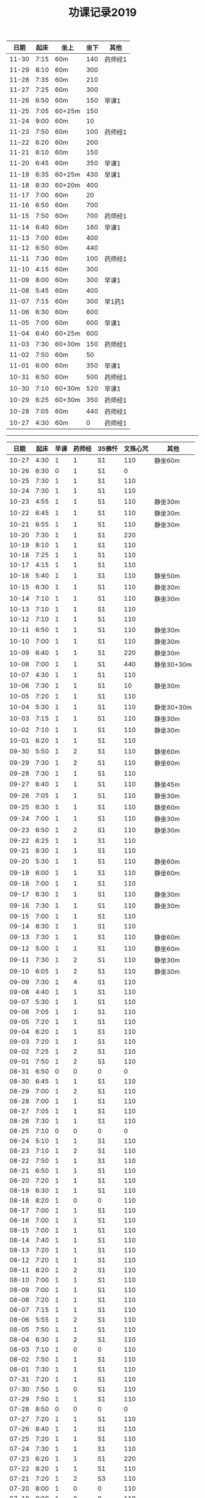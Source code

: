 #+TITLE: 功课记录2019
#+STARTUP: hidestars
#+HTML_HEAD: <link rel="stylesheet" type="text/css" href="../worg.css" />
#+OPTIONS: H:7 num:nil toc:t \n:nil ::t |:t ^:nil -:nil f:t *:t <:t
#+LANGUAGE: cn-zh

|  日期 | 起床 | 坐上   | 坐下 | 其他    |
|-------+------+--------+------+---------|
| 11-30 | 7:15 | 60m    |  140 | 药师经1 |
| 11-29 | 8:10 | 60m    |  300 |         |
| 11-28 | 7:35 | 60m    |  210 |         |
| 11-27 | 7:25 | 60m    |  300 |         |
| 11-26 | 6:50 | 60m    |  150 | 早课1   |
| 11-25 | 7:05 | 60+25m |  150 |         |
| 11-24 | 9:00 | 60m    |   10 |         |
| 11-23 | 7:50 | 60m    |  100 | 药师经1 |
| 11-22 | 6:20 | 60m    |  200 |         |
| 11-21 | 6:10 | 60m    |  150 |         |
| 11-20 | 6:45 | 60m    |  350 | 早课1   |
| 11-19 | 6:35 | 60+25m |  430 | 早课1   |
| 11-18 | 8:30 | 60+20m |  400 |         |
| 11-17 | 7:00 | 60m    |   20 |         |
| 11-16 | 6:50 | 60m    |  700 |         |
| 11-15 | 7:50 | 60m    |  700 | 药师经1 |
| 11-14 | 6:40 | 60m    |  160 | 早课1   |
| 11-13 | 7:00 | 60m    |  400 |         |
| 11-12 | 6:50 | 60m    |  440 |         |
| 11-11 | 7:30 | 60m    |  100 | 药师经1 |
| 11-10 | 4:15 | 60m    |  300 |         |
| 11-09 | 8:00 | 60m    |  300 | 早课1   |
| 11-08 | 5:45 | 60m    |  400 |         |
| 11-07 | 7:15 | 60m    |  300 | 早1药1  |
| 11-06 | 6:30 | 60m    |  600 |         |
| 11-05 | 7:00 | 60m    |  600 | 早课1   |
| 11-04 | 6:40 | 60+25m |  600 |         |
| 11-03 | 7:30 | 60+30m |  150 | 药师经1 |
| 11-02 | 7:50 | 60m    |   50 |         |
| 11-01 | 6:00 | 60m    |  350 | 早课1   |
| 10-31 | 6:50 | 60m    |  500 | 药师经1 |
| 10-30 | 7:10 | 60+30m |  520 | 早课1   |
| 10-29 | 6:25 | 60+30m |  350 | 药师经1 |
| 10-28 | 7:05 | 60m    |  440 | 药师经1 |
| 10-27 | 4:30 | 60m    |    0 | 药师经1 |

------

|  日期 | 起床 | 早课 | 药师经 | 35佛忏 | 文殊心咒 | 其他       |
|-------+------+------+--------+--------+----------+------------|
| 10-27 | 4:30 |    1 |      1 | S1     |      110 | 静坐60m    |
| 10-26 | 6:30 |    0 |      1 | S1     |        0 |            |
| 10-25 | 7:30 |    1 |      1 | S1     |      110 |            |
| 10-24 | 7:30 |    1 |      1 | S1     |      110 |            |
| 10-23 | 4:55 |    1 |      1 | S1     |      110 | 静坐30m    |
| 10-22 | 6:45 |    1 |      1 | S1     |      110 | 静坐30m    |
| 10-21 | 6:55 |    1 |      1 | S1     |      110 | 静坐30m    |
| 10-20 | 7:30 |    1 |      1 | S1     |      220 |            |
| 10-19 | 8:10 |    1 |      1 | S1     |      110 |            |
| 10-18 | 7:25 |    1 |      1 | S1     |      110 |            |
| 10-17 | 4:15 |    1 |      1 | S1     |      110 |            |
| 10-16 | 5:40 |    1 |      1 | S1     |      110 | 静坐50m    |
| 10-15 | 6:30 |    1 |      1 | S1     |      110 | 静坐30m    |
| 10-14 | 7:10 |    1 |      1 | S1     |      110 | 静坐30m    |
| 10-13 | 7:10 |    1 |      1 | S1     |      110 |            |
| 10-12 | 7:10 |    1 |      1 | S1     |      110 |            |
| 10-11 | 6:50 |    1 |      1 | S1     |      110 | 静坐30m    |
| 10-10 | 7:00 |    1 |      1 | S1     |      110 | 静坐30m    |
| 10-09 | 6:40 |    1 |      1 | S1     |      220 | 静坐30m    |
| 10-08 | 7:00 |    1 |      1 | S1     |      440 | 静坐30+30m |
| 10-07 | 4:30 |    1 |      1 | S1     |      110 |            |
| 10-06 | 7:30 |    1 |      1 | S1     |       10 | 静坐30m    |
| 10-05 | 7:20 |    1 |      1 | S1     |      110 |            |
| 10-04 | 5:30 |    1 |      1 | S1     |      110 | 静坐30+30m |
| 10-03 | 7:15 |    1 |      1 | S1     |      110 | 静坐30m    |
| 10-02 | 7:10 |    1 |      1 | S1     |      110 | 静坐30m    |
| 10-01 | 6:20 |    1 |      1 | S1     |      110 |            |
| 09-30 | 5:50 |    1 |      2 | S1     |      110 | 静坐60m    |
| 09-29 | 7:30 |    1 |      2 | S1     |      110 | 静坐60m    |
| 09-28 | 7:30 |    1 |      1 | S1     |      110 |            |
| 09-27 | 6:40 |    1 |      1 | S1     |      110 | 静坐45m    |
| 09-26 | 7:05 |    1 |      1 | S1     |      110 | 静坐30m    |
| 09-25 | 6:30 |    1 |      1 | S1     |      110 | 静坐60m    |
| 09-24 | 7:00 |    1 |      1 | S1     |      110 | 静坐30m    |
| 09-23 | 6:50 |    1 |      2 | S1     |      110 | 静坐30m    |
| 09-22 | 6:25 |    1 |      1 | S1     |      110 |            |
| 09-21 | 8:30 |    1 |      1 | S1     |      110 |            |
| 09-20 | 5:30 |    1 |      1 | S1     |      110 | 静坐60m    |
| 09-19 | 6:00 |    1 |      1 | S1     |      110 | 静坐60m    |
| 09-18 | 7:00 |    1 |      1 | S1     |      110 |            |
| 09-17 | 6:30 |    1 |      1 | S1     |      110 | 静坐30m    |
| 09-16 | 7:30 |    1 |      1 | S1     |      110 | 静坐30m    |
| 09-15 | 7:00 |    1 |      1 | S1     |      110 |            |
| 09-14 | 8:30 |    1 |      1 | S1     |      110 |            |
| 09-13 | 7:30 |    1 |      1 | S1     |      110 | 静坐60m    |
| 09-12 | 5:00 |    1 |      1 | S1     |      110 | 静坐60m    |
| 09-11 | 7:30 |    1 |      2 | S1     |      110 | 静坐30m    |
| 09-10 | 6:05 |    1 |      2 | S1     |      110 | 静坐30m    |
| 09-09 | 7:30 |    1 |      4 | S1     |      110 |            |
| 09-08 | 4:40 |    1 |      1 | S1     |      110 |            |
| 09-07 | 5:30 |    1 |      1 | S1     |      110 |            |
| 09-06 | 7:05 |    1 |      1 | S1     |      110 |            |
| 09-05 | 7:20 |    1 |      1 | S1     |      110 |            |
| 09-04 | 6:20 |    1 |      1 | S1     |      110 |            |
| 09-03 | 7:20 |    1 |      1 | S1     |      110 |            |
| 09-02 | 7:25 |    1 |      2 | S1     |      110 |            |
| 09-01 | 7:50 |    1 |      2 | S1     |      110 |            |
| 08-31 | 6:50 |    0 |      0 | 0      |        0 |            |
| 08-30 | 6:45 |    1 |      1 | S1     |      110 |            |
| 08-29 | 7:00 |    1 |      2 | S1     |      110 |            |
| 08-28 | 7:00 |    1 |      1 | S1     |      110 |            |
| 08-27 | 7:05 |    1 |      1 | S1     |      110 |            |
| 08-26 | 7:30 |    1 |      1 | S1     |      110 |            |
| 08-25 | 7:10 |    0 |      0 | 0      |        0 |            |
| 08-24 | 5:10 |    1 |      1 | S1     |      110 |            |
| 08-23 | 7:10 |    1 |      2 | S1     |      110 |            |
| 08-22 | 7:50 |    1 |      1 | S1     |      110 |            |
| 08-21 | 6:50 |    1 |      1 | S1     |      110 |            |
| 08-20 | 7:20 |    1 |      1 | S1     |      110 |            |
| 08-19 | 6:30 |    1 |      1 | S1     |      110 |            |
| 08-18 | 8:20 |    1 |      0 | 0      |      110 |            |
| 08-17 | 7:00 |    1 |      1 | S1     |      110 |            |
| 08-16 | 7:00 |    1 |      1 | S1     |      110 |            |
| 08-15 | 7:00 |    1 |      1 | S1     |      110 |            |
| 08-14 | 7:40 |    1 |      1 | S1     |      110 |            |
| 08-13 | 7:20 |    1 |      1 | S1     |      110 |            |
| 08-12 | 7:20 |    1 |      1 | S1     |      110 |            |
| 08-11 | 8:20 |    1 |      2 | S1     |      110 |            |
| 08-10 | 7:00 |    1 |      1 | S1     |      110 |            |
| 08-09 | 7:00 |    1 |      1 | S1     |      110 |            |
| 08-08 | 7:20 |    1 |      1 | S1     |      110 |            |
| 08-07 | 7:15 |    1 |      1 | S1     |      110 |            |
| 08-06 | 5:55 |    1 |      2 | S1     |      110 |            |
| 08-05 | 7:50 |    1 |      1 | S1     |      110 |            |
| 08-04 | 6:30 |    1 |      2 | S1     |      110 |            |
| 08-03 | 7:10 |    1 |      0 | 0      |      110 |            |
| 08-02 | 7:50 |    1 |      1 | S1     |      110 |            |
| 08-01 | 7:30 |    1 |      1 | S1     |      110 |            |
| 07-31 | 7:20 |    1 |      1 | S1     |      110 |            |
| 07-30 | 7:50 |    1 |      0 | S1     |      110 |            |
| 07-29 | 7:50 |    1 |      1 | S1     |      110 |            |
| 07-28 | 8:50 |    0 |      0 | 0      |        0 |            |
| 07-27 | 7:20 |    1 |      1 | S1     |      110 |            |
| 07-26 | 8:40 |    1 |      1 | S1     |      110 |            |
| 07-25 | 7:20 |    1 |      1 | S1     |      110 |            |
| 07-24 | 7:30 |    1 |      1 | S1     |      110 |            |
| 07-23 | 6:20 |    1 |      1 | S1     |      220 |            |
| 07-22 | 8:20 |    1 |      1 | S1     |      110 |            |
| 07-21 | 7:20 |    1 |      2 | S3     |      110 |            |
| 07-20 | 8:00 |    1 |      0 | 0      |      110 |            |
| 07-19 | 8:00 |    1 |      0 | 0      |      110 |            |
| 07-18 | 4:40 |    1 |      1 | S1     |      110 |            |
| 07-17 | 7:20 |    1 |      1 | S1     |      110 |            |
| 07-16 | 7:30 |    1 |      1 | S1     |      110 |            |
| 07-15 | 7:30 |    1 |      1 | S1     |      110 |            |
| 07-14 | 8:00 |    1 |      1 | S1     |      110 |            |
| 07-13 | 7:20 |    1 |      1 | S1     |      220 |            |
| 07-12 | 6:20 |    1 |      1 | S1     |      110 |            |
| 07-11 | 7:20 |    1 |      1 | S1     |      110 |            |
| 07-10 | 7:50 |    1 |      1 | S1     |      110 |            |
| 07-09 | 7:40 |    1 |      1 | S1     |      110 |            |
| 07-08 | 7:00 |    1 |      1 | S1     |      110 |            |
| 07-07 | 9:00 |    1 |      1 | S1     |      110 |            |
| 07-06 | 7:50 |    1 |      1 | S1     |      110 |            |
| 07-05 | 7:50 |    1 |      1 | S1     |      110 |            |
| 07-04 | 7:30 |    1 |      1 | S1     |      110 |            |
| 07-03 | 7:30 |    1 |      1 | S1     |      110 |            |
| 07-02 | 8:30 |    1 |      1 | S1     |      110 |            |
| 07-01 | 7:30 |    1 |      1 | S1     |      110 |            |
| 06-30 | 8:45 |    1 |      1 | S1     |      110 |            |
| 06-29 | 7:50 |    1 |      1 | S1     |      110 |            |
| 06-28 | 6:50 |    1 |      1 | S1     |      110 |            |
| 06-27 | 5:40 |    1 |      2 | S1     |      110 |            |
| 06-26 | 7:40 |    1 |      2 | S1     |      110 |            |
| 06-25 | 6:50 |    1 |      1 | S1     |      110 |            |
| 06-24 | 5:20 |    1 |      1 | S1     |      110 |            |
| 06-23 | 4:10 |    1 |      1 | S1     |        0 |            |
| 06-22 | 7:00 |    1 |      0 | 0      |      110 |            |
| 06-21 | 7:25 |    1 |      1 | S1     |      110 |            |
| 06-20 | 7:30 |    1 |      1 | S1     |      110 |            |
| 06-19 | 7:35 |    1 |      1 | S1     |      110 |            |
| 06-18 | 7:45 |    1 |      1 | S1     |      110 |            |
| 06-17 | 7:45 |    1 |      2 | S2     |      110 |            |
| 06-16 | 8:30 |    1 |      0 | 0      |      110 |            |
| 06-15 | 9:30 |    1 |      1 | S1     |      110 |            |
| 06-14 | 7:45 |    1 |      1 | S1     |      110 |            |
| 06-13 | 7:45 |    1 |      1 | S1     |      110 |            |
| 06-12 | 8:00 |    1 |      1 | S1     |      110 |            |
| 06-11 | 5:50 |    1 |      1 | S3     |      110 |            |
| 06-10 | 7:25 |    1 |      1 | S1     |      110 |            |
| 06-09 | 8:50 |    1 |      1 | S1     |      110 |            |
| 06-08 | 8:40 |    1 |      2 | S1     |      110 |            |
| 06-07 | 9:00 |    1 |      0 | 0      |      110 |            |
| 06-06 | 7:00 |    1 |      1 | S1     |      110 |            |
| 06-05 | 8:20 |    1 |      1 | S1     |      110 |            |
| 06-04 | 6:00 |    1 |      1 | 0      |      110 |            |
| 06-03 | 7:00 |    1 |      1 | S1     |      110 |            |
| 06-02 | 6:00 |    1 |      0 | 0      |      110 |            |
| 06-01 | 6:20 |    1 |      0 | 0      |      110 |            |
| 05-31 | 6:40 |    1 |      0 | 0      |      110 |            |
| 05-30 | 6:40 |    1 |      4 | S1     |      110 |            |
| 05-29 | 6:30 |    1 |      1 | S1     |      110 |            |
| 05-28 | 6:40 |    1 |      1 | S1     |      110 |            |
| 05-27 | 7:30 |    1 |      1 | S1     |      110 |            |
| 05-26 | 8:00 |    1 |      1 | S1     |      110 |            |
| 05-25 | 8:30 |    1 |      1 | 0      |      110 |            |
| 05-24 | 7:40 |    1 |      1 | S1     |      110 |            |
| 05-23 | 7:20 |    1 |      1 | S1     |      110 |            |
| 05-22 | 7:40 |    1 |      1 | S1     |      110 |            |
| 05-21 | 7:30 |    1 |      1 | S1     |      110 |            |
| 05-20 | 7:20 |    1 |      1 | S1     |      110 |            |
| 05-19 | 7:30 |    1 |      1 | S1     |      110 |            |
| 05-18 | 5:35 |    1 |      1 | S1     |      110 |            |
| 05-17 | 7:05 |    1 |      1 | S1     |      110 |            |
| 05-16 | 7:10 |    1 |      1 | S1     |      110 |            |
| 05-15 | 7:30 |    1 |      2 | S1     |      110 |            |
| 05-14 | 7:10 |    1 |      1 | S1     |      110 |            |
| 05-13 | 7:00 |    1 |      1 | S1     |      110 |            |
| 05-12 | 7:20 |    1 |      1 | S3     |      110 |            |
| 05-11 | 7:20 |    1 |      1 | S1     |      110 |            |
| 05-10 | 7:40 |    1 |      1 | S1     |      110 |            |
| 05-09 | 7:00 |    1 |      1 | S1     |      110 |            |
| 05-08 | 7:00 |    1 |      2 | S1     |      110 |            |
| 05-07 | 7:20 |    1 |      1 | S1     |      110 |            |
| 05-06 | 7:00 |    1 |      2 | S1     |      110 |            |
| 05-05 | 7:40 |    1 |      1 | S1     |      110 |            |
| 05-04 | 7:20 |    1 |      1 | S1     |      220 |            |
| 05-03 | 7:00 |    1 |      1 | S1     |      220 |            |
| 05-02 | 7:00 |    1 |      1 | S1     |      220 |            |
| 05-01 | 6:00 |    1 |      2 | S1     |        0 |            |
| 04-30 | 7:40 |    1 |      1 | S1     |      220 |            |
| 04-29 | 7:00 |    1 |      1 | S1     |      220 |            |
| 04-28 | 7:45 |    1 |      2 | S1     |      110 |            |
| 04-27 | 8:20 |    1 |      1 | S1     |      220 |            |
| 04-26 | 3:40 |    1 |      1 | S1     |      110 |            |
| 04-25 | 7:40 |    1 |      1 | S1     |      220 |            |
| 04-24 | 7:20 |    1 |      2 | S1     |      220 |            |
| 04-23 | 7:12 |    1 |      2 | S1     |      220 |            |
| 04-22 | 7:30 |    1 |      1 | S1     |      220 |            |
| 04-21 | 7:30 |    1 |      1 | S1     |      110 |            |
| 04-20 | 7:30 |    1 |      2 | S1     |      110 |            |
| 04-19 | 7:00 |    1 |      2 | S1     |      220 |            |
| 04-18 | 6:50 |    1 |      1 | S1     |      220 |            |
| 04-17 | 6:40 |    1 |      2 | S1     |      220 |            |
| 04-16 | 7:05 |    1 |      2 | S1     |      220 |            |
| 04-15 | 7:00 |    1 |      1 | S1     |      220 |            |
| 04-14 | 7:30 |    1 |      1 | S1     |      110 |            |
| 04-13 | 7:30 |    1 |      1 | S1     |      110 |            |
| 04-12 | 7:20 |    1 |      1 | S1     |      220 |            |
| 04-11 | 6:50 |    1 |      2 | S1     |      220 |            |
| 04-10 | 6:50 |    1 |      2 | S1     |      220 |            |
| 04-09 | 7:20 |    1 |      2 | S1     |      220 |            |
| 04-08 | 6:55 |    1 |      1 | S1     |      220 |            |
| 04-07 | 7:35 |    1 |      1 | S1     |      220 |            |
| 04-06 | 7:20 |    1 |      1 | S1     |      220 |            |
| 04-05 | 7:10 |    1 |      1 | S1     |      220 |            |
| 04-04 | 6:10 |    1 |      1 | S1     |      220 |            |
| 04-03 | 7:25 |    1 |      1 | S1     |      220 |            |
| 04-02 | 7:25 |    1 |      1 | S1     |      110 |            |
| 04-01 | 7:25 |    1 |      1 | S1     |      110 |            |
| 03-31 | 7:20 |    1 |      1 | S1     |      110 |            |
| 03-30 | 7:20 |    1 |      0 | 0      |      110 |            |
| 03-29 | 7:00 |    1 |      1 | S1     |      110 |            |
| 03-28 | 6:50 |    1 |      1 | S1     |      110 |            |
| 03-27 | 7:07 |    1 |      1 | S1     |      110 |            |
| 03-26 | 7:20 |    1 |      1 | S1     |      110 |            |
| 03-25 | 7:15 |    1 |      2 | S2     |      110 |            |
| 03-24 | 7:20 |    1 |      0 | S1     |      110 |            |
| 03-23 | 3:55 |    1 |      1 | S1     |      110 |            |
| 03-22 | 7:05 |    1 |      1 | S1     |      110 |            |
| 03-21 | 6:55 |    1 |      1 | S1     |      110 |            |
| 03-20 | 6:50 |    1 |      1 | S1     |      110 |            |
| 03-19 | 7:20 |    1 |      1 | S1     |      110 |            |
| 03-18 | 7:20 |    1 |      1 | S1     |      110 |            |
| 03-17 | 7:20 |    0 |      1 | S1     |      110 |            |
| 03-16 | 7:10 |    1 |      1 | S1     |      110 |            |
| 03-15 | 7:10 |    1 |      1 | S1     |      110 |            |
| 03-14 | 7:10 |    1 |      1 | S1     |      110 |            |
| 03-13 | 7:05 |    1 |      1 | S1     |      110 |            |
| 03-12 | 6:50 |    1 |      1 | S1     |      110 |            |
| 03-11 | 7:00 |    1 |      1 | S1     |      110 |            |
| 03-10 | 7:10 |    1 |      0 | 0      |      110 |            |
| 03-09 | 6:45 |    1 |      1 | S1     |      110 |            |
| 03-08 | 7:10 |    1 |      1 | S1     |      110 |            |
| 03-07 | 7:15 |    1 |      1 | S1     |      110 |            |
| 03-06 | 6:45 |    1 |      1 | S1     |      110 |            |
| 03-05 | 7:20 |    1 |      1 | S1     |      110 |            |
| 03-04 | 7:10 |    1 |      1 | S1     |      110 |            |
| 03-03 | 6:00 |    1 |      1 | S1     |      110 |            |
| 03-02 | 8:35 |    1 |      1 | S1     |      110 |            |
| 03-01 | 7:35 |    1 |      1 | S1     |      110 |            |
| 02-28 | 7:35 |    1 |      1 | S1     |      110 |            |
| 02-27 | 7:15 |    2 |      1 | S1     |      110 |            |
| 02-26 | 7:55 |    1 |      1 | S2     |      110 |            |
| 02-25 | 7:50 |    1 |      1 | S1     |      110 |            |
| 02-24 | 7:50 |    1 |      1 | S2     |        0 |            |
| 02-23 | 8:30 |    1 |      1 | S1     |        0 |            |
| 02-22 | 8:00 |    1 |      1 | S1     |      110 |            |
| 02-21 | 8:00 |    1 |      1 | S1     |      110 |            |
| 02-20 | 7:40 |    1 |      1 | S1     |      110 |            |
| 02-19 | 8:10 |    1 |      1 | S1     |        0 |            |
| 02-18 | 7:10 |    1 |      1 | S1     |      110 |            |
| 02-17 | 8:30 |    1 |      1 | S1     |      220 |            |
| 02-16 | 7:50 |    1 |      0 | 0      |      210 |            |
| 02-15 | 8:10 |    1 |      1 | S1     |      150 |            |
| 02-14 | 4:20 |    1 |      2 | S3     |      650 |            |
| 02-13 | 7:45 |    1 |      0 | 0      |      460 |            |
| 02-12 | 9:30 |    1 |      1 | S3     |      220 |            |
| 02-11 | 9:00 |    0 |      0 | 0      |        0 |            |
| 02-10 | 9:00 |    1 |      0 | 0      |        0 |            |
| 02-09 | 9:00 |    0 |      0 | 0      |        0 |            |
| 02-08 | 9:00 |    1 |      2 | 0      |        0 |            |
| 02-07 | 8:00 |    1 |      0 | 0      |        0 |            |
| 02-06 | 8:00 |    1 |      0 | 0      |        0 |            |
| 02-05 | 8:00 |    0 |      0 | 0      |      110 |            |
| 02-04 | 8:05 |    1 |      1 | 0      |      110 |            |
| 02-03 | 9:15 |    0 |      0 | 0      |      550 |            |
| 02-02 | 7:50 |    1 |      1 | S1     |      110 |            |
| 02-01 | 7:50 |    1 |      1 | S1     |      360 |            |
| 01-31 | 7:00 |    1 |      1 | S1     |      110 |            |
| 01-30 | 7:25 |    1 |      1 | S1     |      210 |            |
| 01-29 | 7:25 |    1 |      1 | S1     |      350 |            |
| 01-28 | 7:45 |    1 |      1 | S1     |      620 |            |
| 01-27 | 7:10 |    1 |      1 | S1     |      110 |            |
| 01-26 | 8:10 |    1 |      1 | S1     |      110 |            |
| 01-25 | 7:10 |    1 |      1 | S1     |      350 |            |
| 01-24 | 8:00 |    1 |      1 | S2     |     1000 |            |
| 01-23 | 7:20 |    1 |      1 | S1     |      210 |            |
| 01-22 | 7:30 |    1 |      1 | S1     |      270 |            |
| 01-21 | 7:25 |    1 |      1 | S1     |      500 |            |
| 01-20 | 8:00 |    1 |      0 | 0      |      110 |            |
| 01-19 | 6:00 |    1 |      1 | S1     |      110 |            |
| 01-18 | 7:00 |    1 |      1 | S1     |      660 |            |
| 01-17 | 8:00 |    1 |      1 | S1     |     1080 |            |
| 01-16 | 7:25 |    1 |      1 | S1     |      810 |            |
| 01-15 | 7:45 |    1 |      1 | S1     |      550 |            |
| 01-14 | 7:55 |    1 |      2 | S2     |      550 |            |
| 01-13 | 8:00 |    1 |      1 | S1     |      220 |            |
| 01-12 | 5:30 |    0 |      2 | S1     |      110 |            |
| 01-11 | 7:25 |    1 |      1 | S1     |      440 |            |
| 01-10 | 7:45 |    1 |      2 | S2     |      440 |            |
| 01-09 | 7:30 |    1 |      2 | S2     |     1100 |            |
| 01-08 | 7:20 |    1 |      2 | S2     |     1430 |            |
| 01-07 | 7:55 |    1 |      1 | S1     |      770 |            |
| 01-06 | 8:15 |    1 |      1 | S1     |      220 |            |
| 01-05 | 8:10 |    1 |      1 | S1     |      550 |            |
| 01-04 | 7:40 |    1 |      2 | S2     |      250 |            |
| 01-03 | 7:30 |    1 |      2 | S2     |      650 |            |
| 01-02 | 7:55 |    1 |      1 | S1     |      810 |            |
| 01-01 | 8:15 |    1 |      1 | S1     |      110 |            |
